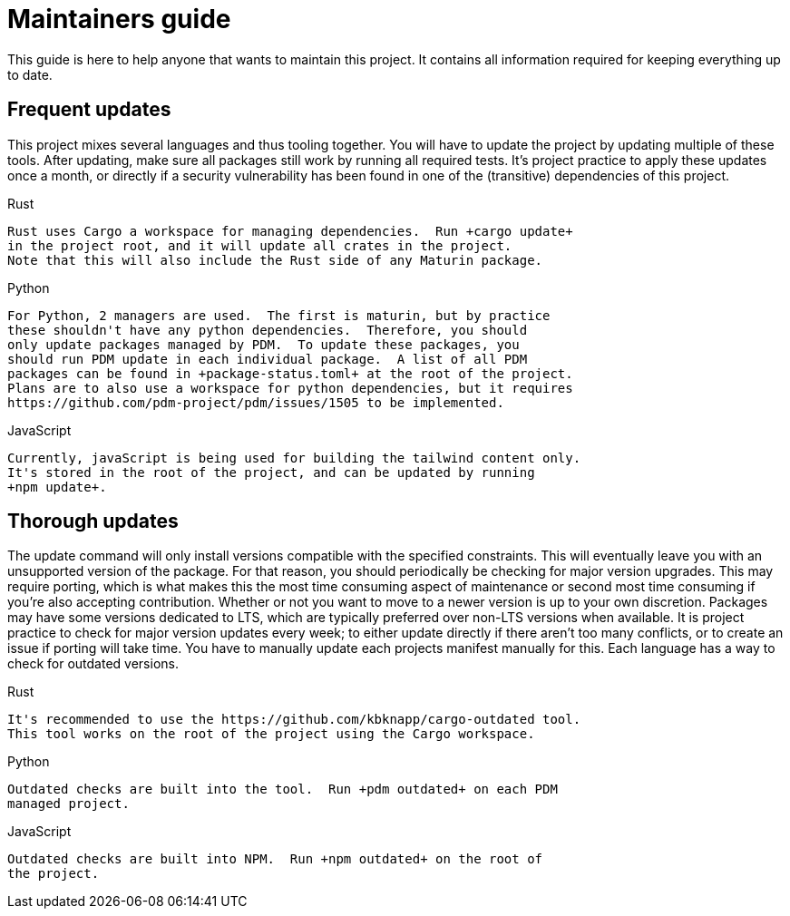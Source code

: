 = Maintainers guide

This guide is here to help anyone that wants to maintain this project.
It contains all information required for keeping everything up to date.

== Frequent updates

This project mixes several languages and thus tooling together.  You will have
to update the project by updating multiple of these tools.  After updating,
make sure all packages still work by running all required tests.  It's project
practice to apply these updates once a month, or directly if a security
vulnerability has been found in one of the (transitive) dependencies of
this project.

.Rust

  Rust uses Cargo a workspace for managing dependencies.  Run +cargo update+
  in the project root, and it will update all crates in the project.
  Note that this will also include the Rust side of any Maturin package.

.Python

  For Python, 2 managers are used.  The first is maturin, but by practice
  these shouldn't have any python dependencies.  Therefore, you should
  only update packages managed by PDM.  To update these packages, you
  should run PDM update in each individual package.  A list of all PDM
  packages can be found in +package-status.toml+ at the root of the project.
  Plans are to also use a workspace for python dependencies, but it requires
  https://github.com/pdm-project/pdm/issues/1505 to be implemented.

.JavaScript

  Currently, javaScript is being used for building the tailwind content only.
  It's stored in the root of the project, and can be updated by running
  +npm update+.

== Thorough updates

The update command will only install versions compatible with the specified
constraints.  This will eventually leave you with an unsupported version
of the package.  For that reason, you should periodically be checking for
major version upgrades.  This may require porting, which is what makes this
the most time consuming aspect of maintenance or second most time consuming
if you're also accepting contribution.  Whether or not you want to move to a
newer version is up to your own discretion.  Packages may have some versions
dedicated to LTS, which are typically preferred over non-LTS versions when
available.  It is project practice to check for major version updates every
week; to either update directly if there aren't too many conflicts, or to
create an issue if porting will take time. You have to manually update each
projects manifest manually for this.  Each language has a way to check for
outdated versions.

.Rust

  It's recommended to use the https://github.com/kbknapp/cargo-outdated tool.
  This tool works on the root of the project using the Cargo workspace.

.Python

  Outdated checks are built into the tool.  Run +pdm outdated+ on each PDM
  managed project.

.JavaScript

  Outdated checks are built into NPM.  Run +npm outdated+ on the root of
  the project.
